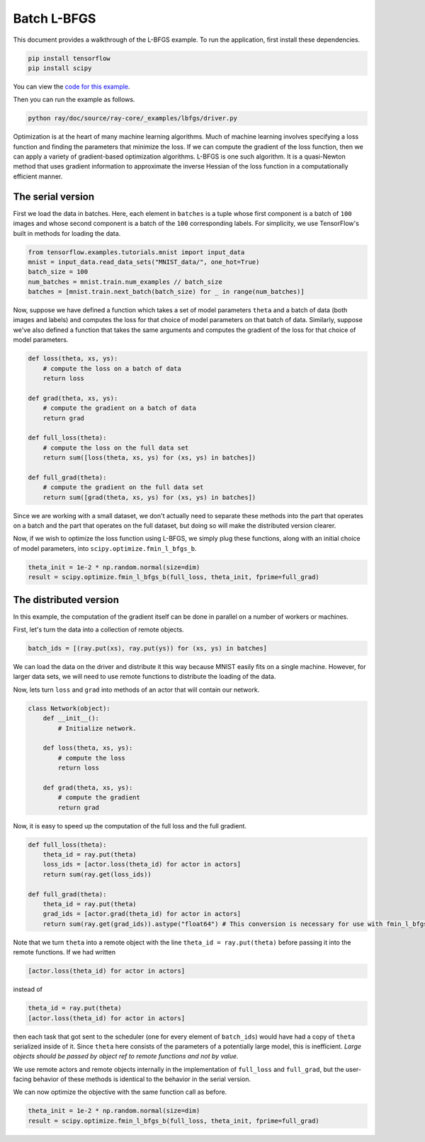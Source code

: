 Batch L-BFGS
============

This document provides a walkthrough of the L-BFGS example. To run the
application, first install these dependencies.

.. code-block:: bash

  pip install tensorflow
  pip install scipy

You can view the `code for this example`_.

.. _`code for this example`: https://github.com/ray-project/ray/tree/master/doc/source/ray-core/_examples/lbfgs

Then you can run the example as follows.

.. code-block:: bash

  python ray/doc/source/ray-core/_examples/lbfgs/driver.py


Optimization is at the heart of many machine learning algorithms. Much of
machine learning involves specifying a loss function and finding the parameters
that minimize the loss. If we can compute the gradient of the loss function,
then we can apply a variety of gradient-based optimization algorithms. L-BFGS is
one such algorithm. It is a quasi-Newton method that uses gradient information
to approximate the inverse Hessian of the loss function in a computationally
efficient manner.

The serial version
------------------

First we load the data in batches. Here, each element in ``batches`` is a tuple
whose first component is a batch of ``100`` images and whose second component is a
batch of the ``100`` corresponding labels. For simplicity, we use TensorFlow's
built in methods for loading the data.

.. code-block:: python

  from tensorflow.examples.tutorials.mnist import input_data
  mnist = input_data.read_data_sets("MNIST_data/", one_hot=True)
  batch_size = 100
  num_batches = mnist.train.num_examples // batch_size
  batches = [mnist.train.next_batch(batch_size) for _ in range(num_batches)]

Now, suppose we have defined a function which takes a set of model parameters
``theta`` and a batch of data (both images and labels) and computes the loss for
that choice of model parameters on that batch of data. Similarly, suppose we've
also defined a function that takes the same arguments and computes the gradient
of the loss for that choice of model parameters.

.. code-block:: python

  def loss(theta, xs, ys):
      # compute the loss on a batch of data
      return loss

  def grad(theta, xs, ys):
      # compute the gradient on a batch of data
      return grad

  def full_loss(theta):
      # compute the loss on the full data set
      return sum([loss(theta, xs, ys) for (xs, ys) in batches])

  def full_grad(theta):
      # compute the gradient on the full data set
      return sum([grad(theta, xs, ys) for (xs, ys) in batches])

Since we are working with a small dataset, we don't actually need to separate
these methods into the part that operates on a batch and the part that operates
on the full dataset, but doing so will make the distributed version clearer.

Now, if we wish to optimize the loss function using L-BFGS, we simply plug these
functions, along with an initial choice of model parameters, into
``scipy.optimize.fmin_l_bfgs_b``.

.. code-block:: python

  theta_init = 1e-2 * np.random.normal(size=dim)
  result = scipy.optimize.fmin_l_bfgs_b(full_loss, theta_init, fprime=full_grad)

The distributed version
-----------------------

In this example, the computation of the gradient itself can be done in parallel
on a number of workers or machines.

First, let's turn the data into a collection of remote objects.

.. code-block:: python

  batch_ids = [(ray.put(xs), ray.put(ys)) for (xs, ys) in batches]

We can load the data on the driver and distribute it this way because MNIST
easily fits on a single machine. However, for larger data sets, we will need to
use remote functions to distribute the loading of the data.

Now, lets turn ``loss`` and ``grad`` into methods of an actor that will contain our network.

.. code-block:: python

  class Network(object):
      def __init__():
          # Initialize network.

      def loss(theta, xs, ys):
          # compute the loss
          return loss

      def grad(theta, xs, ys):
          # compute the gradient
          return grad

Now, it is easy to speed up the computation of the full loss and the full
gradient.

.. code-block:: python

  def full_loss(theta):
      theta_id = ray.put(theta)
      loss_ids = [actor.loss(theta_id) for actor in actors]
      return sum(ray.get(loss_ids))

  def full_grad(theta):
      theta_id = ray.put(theta)
      grad_ids = [actor.grad(theta_id) for actor in actors]
      return sum(ray.get(grad_ids)).astype("float64") # This conversion is necessary for use with fmin_l_bfgs_b.

Note that we turn ``theta`` into a remote object with the line ``theta_id =
ray.put(theta)`` before passing it into the remote functions. If we had written

.. code-block:: python

  [actor.loss(theta_id) for actor in actors]

instead of

.. code-block:: python

  theta_id = ray.put(theta)
  [actor.loss(theta_id) for actor in actors]

then each task that got sent to the scheduler (one for every element of
``batch_ids``) would have had a copy of ``theta`` serialized inside of it. Since
``theta`` here consists of the parameters of a potentially large model, this is
inefficient. *Large objects should be passed by object ref to remote functions
and not by value*.

We use remote actors and remote objects internally in the implementation of
``full_loss`` and ``full_grad``, but the user-facing behavior of these methods is
identical to the behavior in the serial version.

We can now optimize the objective with the same function call as before.

.. code-block:: python

  theta_init = 1e-2 * np.random.normal(size=dim)
  result = scipy.optimize.fmin_l_bfgs_b(full_loss, theta_init, fprime=full_grad)
